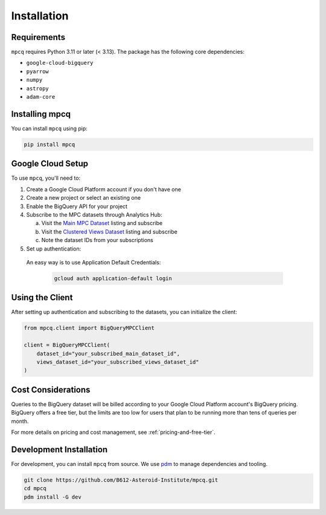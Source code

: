 Installation
============

Requirements
-----------

``mpcq`` requires Python 3.11 or later (< 3.13). The package has the following core dependencies:

- ``google-cloud-bigquery``
- ``pyarrow``
- ``numpy``
- ``astropy``
- ``adam-core``

Installing mpcq
-------------

You can install ``mpcq`` using pip:

.. code-block:: bash

    pip install mpcq

Google Cloud Setup
----------------

To use ``mpcq``, you'll need to:

1. Create a Google Cloud Platform account if you don't have one
2. Create a new project or select an existing one
3. Enable the BigQuery API for your project
4. Subscribe to the MPC datasets through Analytics Hub:

   a. Visit the `Main MPC Dataset <https://console.cloud.google.com/bigquery/analytics-hub/exchanges/projects/492788363398/locations/us/dataExchanges/asteroid_institute_mpc_replica_1950545e4f4/listings/asteroid_institute_mpc_replica_1950549970f>`_ listing and subscribe
   b. Visit the `Clustered Views Dataset <https://console.cloud.google.com/bigquery/analytics-hub/exchanges/projects/492788363398/locations/us/dataExchanges/asteroid_institute_mpc_replica_1950545e4f4/listings/asteroid_institute_mpc_replica_views_195054bbe98>`_ listing and subscribe
   c. Note the dataset IDs from your subscriptions

5. Set up authentication:

  An easy way is to use Application Default Credentials:

   .. code-block:: bash

       gcloud auth application-default login

Using the Client
--------------

After setting up authentication and subscribing to the datasets, you can initialize the client:

.. code-block:: python

    from mpcq.client import BigQueryMPCClient

    client = BigQueryMPCClient(
        dataset_id="your_subscribed_main_dataset_id",
        views_dataset_id="your_subscribed_views_dataset_id"
    )

Cost Considerations
-----------------

Queries to the BigQuery dataset will be billed according to your Google Cloud Platform account's BigQuery pricing. 
BigQuery offers a free tier, but the limits are too low for users that plan to be running more than tens of queries per month.


For more details on pricing and cost management, see :ref:`pricing-and-free-tier`.

Development Installation
----------------------

For development, you can install ``mpcq`` from source.
We use `pdm <https://pdm.fming.dev/latest/>`_ to manage dependencies and tooling.

.. code-block:: bash

    git clone https://github.com/B612-Asteroid-Institute/mpcq.git
    cd mpcq
    pdm install -G dev
